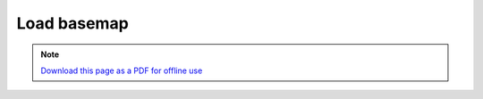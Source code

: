 ﻿Load basemap
====================

.. note:: `Download this page as a PDF for offline use 
   <../pdfs/Trends.Earth_Tutorial_Loading_a_Basemap.pdf>`_

.. image:: /static/training/t07/tut01_basemap.png
   :align: center

.. image:: /static/training/t07/tut02_basemap_setup.png
   :align: center

.. image:: /static/training/t07/tut03_basemap_downloading.png
   :align: center

.. image:: /static/training/t07/tut04_basemap_loaded.png
   :align: center

